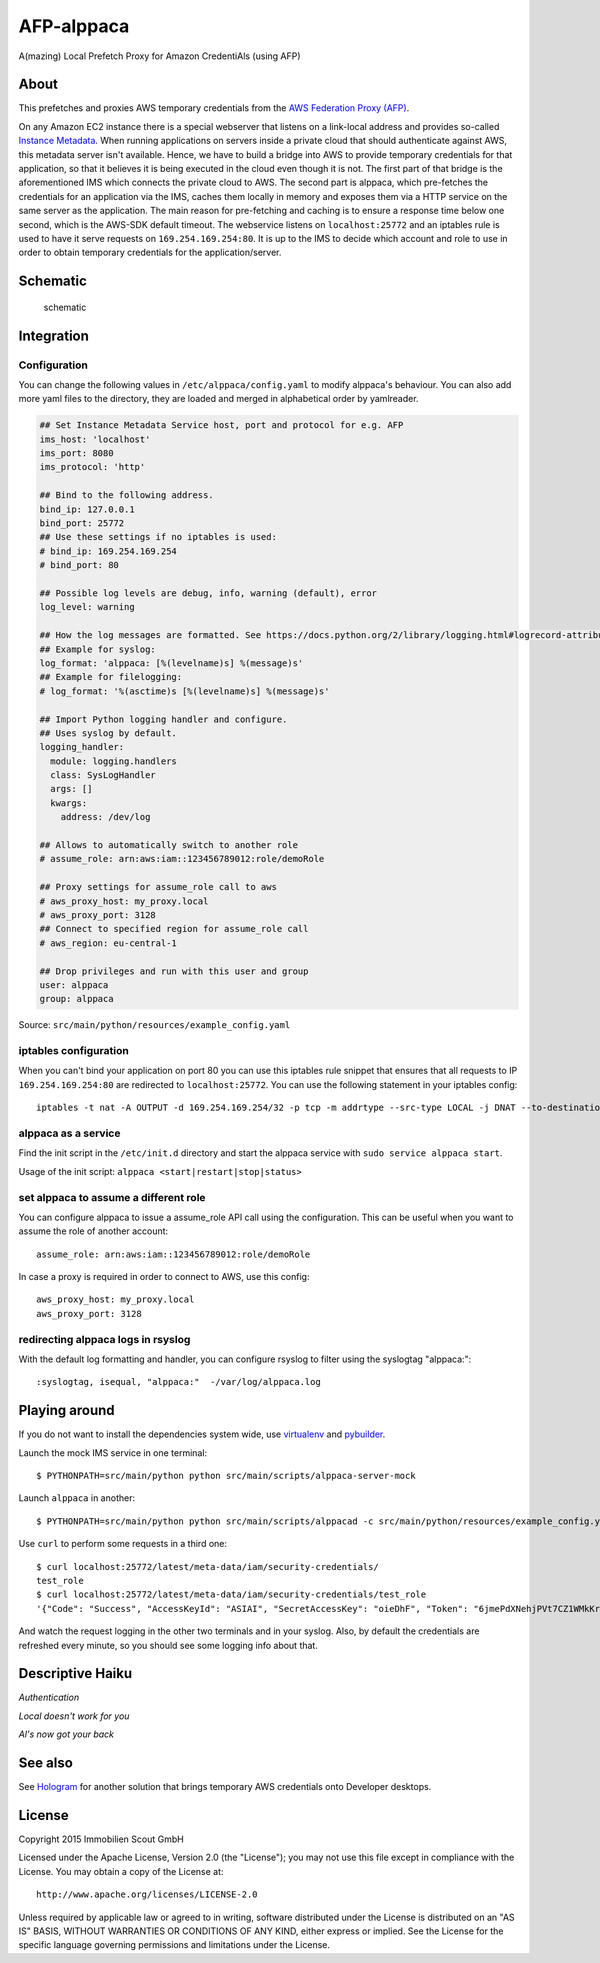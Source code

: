 =======
AFP-alppaca
=======

.. image:: https://travis-ci.org/ImmobilienScout24/afp-alppaca.png?branch=master
   :alt: Travis build status image
   :target: https://travis-ci.org/ImmobilienScout24/afp-alppaca

.. image:: https://coveralls.io/repos/ImmobilienScout24/afp-alppaca/badge.svg?branch=master
    :alt: Coverage status
    :target: https://coveralls.io/r/ImmobilienScout24/afp-alppaca?branch=master

.. image:: https://landscape.io/github/ImmobilienScout24/afp-alppaca/master/landscape.svg?style=flat
   :target: https://landscape.io/github/ImmobilienScout24/afp-alppaca/master
   :alt: Code Health


A(mazing) Local Prefetch Proxy for Amazon CredentiAls (using AFP)

About
=====

This prefetches and proxies AWS temporary credentials from the
`AWS Federation Proxy
(AFP) <https://github.com/ImmobilienScout24/afp-core>`__.

On any Amazon EC2 instance there is a special webserver that listens on
a link-local address and provides so-called `Instance
Metadata <http://docs.aws.amazon.com/AWSEC2/latest/UserGuide/ec2-instance-metadata.html>`__.
When running applications on servers inside a private cloud that should
authenticate against AWS, this metadata server isn't available. Hence,
we have to build a bridge into AWS to provide temporary credentials for
that application, so that it believes it is being executed in the cloud
even though it is not. The first part of that bridge is the
aforementioned IMS which connects the private cloud to AWS. The second
part is alppaca, which pre-fetches the credentials for an application via the
IMS, caches them locally in memory and exposes them via a HTTP service
on the same server as the application. The main reason for pre-fetching
and caching is to ensure a response time below one second, which is the
AWS-SDK default timeout. The webservice listens on ``localhost:25772`` and an
iptables rule is used to have it serve requests on
``169.254.169.254:80``. It is up to the IMS to decide which account and
role to use in order to obtain temporary credentials for the
application/server.

Schematic
=========

.. figure:: schematic.png
   :alt: Schematic

   schematic

Integration
===========

Configuration
-------------

You can change the following values in ``/etc/alppaca/config.yaml`` to modify
alppaca's behaviour. You can also add more yaml files to the directory, they
are loaded and merged in alphabetical order by yamlreader.

.. code:: yaml

  ## Set Instance Metadata Service host, port and protocol for e.g. AFP
  ims_host: 'localhost'
  ims_port: 8080
  ims_protocol: 'http'

  ## Bind to the following address.
  bind_ip: 127.0.0.1
  bind_port: 25772
  ## Use these settings if no iptables is used:
  # bind_ip: 169.254.169.254
  # bind_port: 80

  ## Possible log levels are debug, info, warning (default), error
  log_level: warning

  ## How the log messages are formatted. See https://docs.python.org/2/library/logging.html#logrecord-attributes for details
  ## Example for syslog:
  log_format: 'alppaca: [%(levelname)s] %(message)s'
  ## Example for filelogging:
  # log_format: '%(asctime)s [%(levelname)s] %(message)s'

  ## Import Python logging handler and configure.
  ## Uses syslog by default.
  logging_handler:
    module: logging.handlers
    class: SysLogHandler
    args: []
    kwargs:
      address: /dev/log

  ## Allows to automatically switch to another role
  # assume_role: arn:aws:iam::123456789012:role/demoRole

  ## Proxy settings for assume_role call to aws
  # aws_proxy_host: my_proxy.local
  # aws_proxy_port: 3128
  ## Connect to specified region for assume_role call
  # aws_region: eu-central-1

  ## Drop privileges and run with this user and group
  user: alppaca
  group: alppaca

Source: ``src/main/python/resources/example_config.yaml``

iptables configuration
----------------------

When you can't bind your application on port 80 you can use this iptables rule snippet that ensures that all requests to IP
``169.254.169.254:80`` are redirected to ``localhost:25772``. You can use the
following statement in your iptables config::

    iptables -t nat -A OUTPUT -d 169.254.169.254/32 -p tcp -m addrtype --src-type LOCAL -j DNAT --to-destination 127.0.0.1:25772

alppaca as a service
--------------------

Find the init script in the ``/etc/init.d`` directory and start the alppaca
service with ``sudo service alppaca start``.

Usage of the init script: ``alppaca <start|restart|stop|status>``

set alppaca to assume a different role
--------------------------------------
You can configure alppaca to issue a assume_role API call using the configuration.
This can be useful when you want to assume the role of another account::

  assume_role: arn:aws:iam::123456789012:role/demoRole

In case a proxy is required in order to connect to AWS, use this config::

  aws_proxy_host: my_proxy.local
  aws_proxy_port: 3128

redirecting alppaca logs in rsyslog
-----------------------------------

With the default log formatting and handler, you can configure rsyslog to filter using the syslogtag "alppaca:"::

    :syslogtag, isequal, "alppaca:"  -/var/log/alppaca.log

Playing around
==============

If you do not want to install the dependencies system wide, use `virtualenv <http://virtualenv.readthedocs.org/en/latest/>`__ and `pybuilder <https://pybuilder.github.io/>`__.

Launch the mock IMS service in one terminal::

    $ PYTHONPATH=src/main/python python src/main/scripts/alppaca-server-mock

Launch ``alppaca`` in another::

    $ PYTHONPATH=src/main/python python src/main/scripts/alppacad -c src/main/python/resources/example_config.yaml

Use ``curl`` to perform some requests in a third one::

    $ curl localhost:25772/latest/meta-data/iam/security-credentials/
    test_role
    $ curl localhost:25772/latest/meta-data/iam/security-credentials/test_role
    '{"Code": "Success", "AccessKeyId": "ASIAI", "SecretAccessKey": "oieDhF", "Token": "6jmePdXNehjPVt7CZ1WMkKrqB6zDc34d2vpLej", "Expiration": "2015-04-17T13:40:18Z", "Type": "AWS-HMAC"}'

And watch the request logging in the other two terminals and in your syslog. Also, by default the
credentials are refreshed every minute, so you should see some logging
info about that.

Descriptive Haiku
=================

*Authentication*

*Local doesn't work for you*

*Al's now got your back*

See also
========

See Hologram_ for another solution that brings temporary AWS credentials onto Developer desktops.

.. _Hologram: https://github.com/AdRoll/hologram

License
=======

Copyright 2015 Immobilien Scout GmbH

Licensed under the Apache License, Version 2.0 (the "License"); you may
not use this file except in compliance with the License. You may obtain
a copy of the License at::

    http://www.apache.org/licenses/LICENSE-2.0

Unless required by applicable law or agreed to in writing, software
distributed under the License is distributed on an "AS IS" BASIS,
WITHOUT WARRANTIES OR CONDITIONS OF ANY KIND, either express or implied.
See the License for the specific language governing permissions and
limitations under the License.
